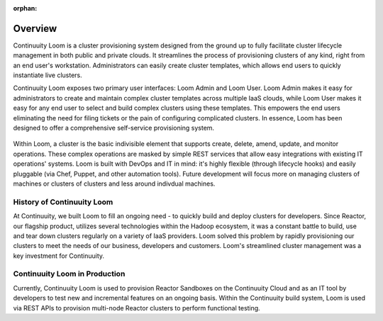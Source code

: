 ..
   Copyright 2012-2014, Continuuity, Inc.

   Licensed under the Apache License, Version 2.0 (the "License");
   you may not use this file except in compliance with the License.
   You may obtain a copy of the License at
 
       http://www.apache.org/licenses/LICENSE-2.0

   Unless required by applicable law or agreed to in writing, software
   distributed under the License is distributed on an "AS IS" BASIS,
   WITHOUT WARRANTIES OR CONDITIONS OF ANY KIND, either express or implied.
   See the License for the specific language governing permissions and
   limitations under the License.

:orphan:
.. index::
   single: Overview
.. _index_toplevel:

========
Overview
========
Continuuity Loom is a cluster provisioning system designed from the ground up to fully facilitate cluster lifecycle management
in both public and private clouds. It streamlines the process of provisioning clusters of any kind, right from an end user's workstation.
Administrators can easily create cluster templates, which allows end users to quickly instantiate live clusters.

Continuuity Loom exposes two primary user interfaces: Loom Admin and Loom User. Loom Admin makes it easy for administrators to create and maintain complex cluster templates across multiple IaaS clouds, while Loom User makes it easy for any end user to select and build complex clusters using these templates. This empowers the end users eliminating the need for filing tickets or the pain of configuring complicated clusters. In essence, Loom has been designed to offer a comprehensive self-service provisioning system.

.. figure:: /_images/loom-diagram.png
    :align: center
    :alt: What is Loom?
    :figclass: align-center

Within Loom, a cluster is the basic indivisible element that supports create, delete, amend, update, and monitor operations. These complex operations are masked by simple REST services that allow easy integrations with existing IT operations' systems. Loom is built with
DevOps and IT in mind: it's highly flexible (through lifecycle hooks)
and easily pluggable (via Chef, Puppet, and other automation tools).
Future development will focus more on managing clusters of machines or clusters of clusters and less around indivdual machines.

.. _history-of-loom:
History of Continuuity Loom
===========================
At Continuuity, we built Loom to fill an ongoing need - to quickly build and deploy clusters for developers. Since Reactor, our flagship product, utilizes several technologies within the Hadoop ecosystem, it was a constant battle to build, use and tear down clusters regularly on a variety of IaaS providers. Loom solved this problem by rapidly provisioning our clusters to meet the needs of our business, developers and customers. Loom's streamlined cluster management was a key investment for Continuuity.

.. _loom-in-production:
Continuuity Loom in Production
==============================
Currently, Continuuity Loom is used to provision Reactor Sandboxes on the Continuuity Cloud and as an IT tool by developers to
test new and incremental features on an ongoing basis. Within the Continuuity build system, Loom is used via REST APIs to provision
multi-node Reactor clusters to perform functional testing.

